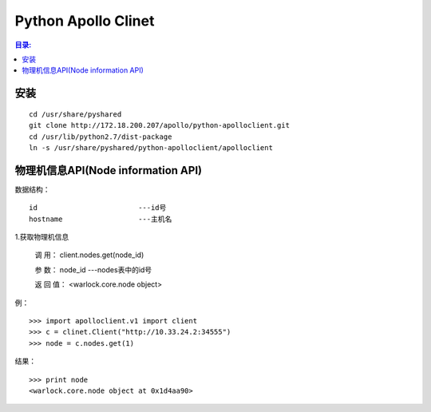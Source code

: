 Python Apollo Clinet
====================

.. contents:: 目录:
   :local:

安装
----
::

    cd /usr/share/pyshared
    git clone http://172.18.200.207/apollo/python-apolloclient.git
    cd /usr/lib/python2.7/dist-package
    ln -s /usr/share/pyshared/python-apolloclient/apolloclient


物理机信息API(Node information API)
-----------------------------------

数据结构： 
::

   id                        ---id号
   hostname                  ---主机名
   

1.获取物理机信息

   调    用： client.nodes.get(node_id)

   参    数： node_id                   ---nodes表中的id号

   返 回 值： <warlock.core.node object>

   
例：
::

    >>> import apolloclient.v1 import client
    >>> c = clinet.Client("http://10.33.24.2:34555")
    >>> node = c.nodes.get(1)

结果：
::

    >>> print node
    <warlock.core.node object at 0x1d4aa90>

